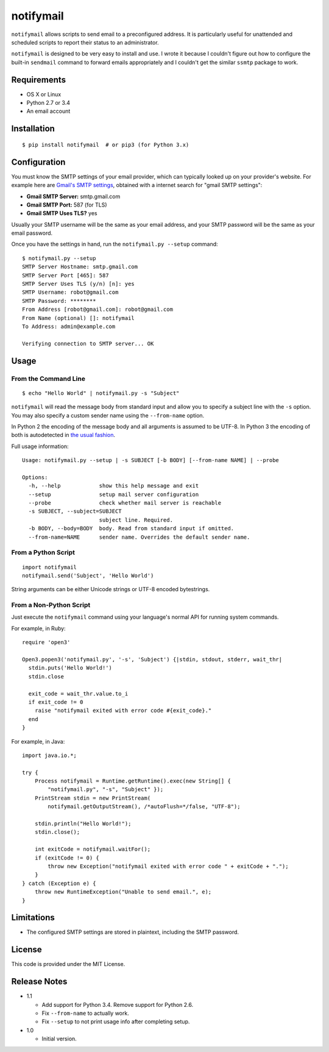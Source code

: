 notifymail
==========

``notifymail`` allows scripts to send email to a preconfigured address.
It is particularly useful for unattended and scheduled scripts to report
their status to an administrator.

``notifymail`` is designed to be very easy to install and use. I wrote
it because I couldn't figure out how to configure the built-in
``sendmail`` command to forward emails appropriately and I couldn't get
the similar ``ssmtp`` package to work.

Requirements
------------

-  OS X or Linux
-  Python 2.7 or 3.4
-  An email account

Installation
------------

::

    $ pip install notifymail  # or pip3 (for Python 3.x)

Configuration
-------------

You must know the SMTP settings of your email provider, which can
typically looked up on your provider's website. For example here are
`Gmail's SMTP
settings <https://support.google.com/mail/troubleshooter/1668960?hl=en#ts=1665119,1665162>`__,
obtained with a internet search for "gmail SMTP settings":

-  **Gmail SMTP Server:** smtp.gmail.com
-  **Gmail SMTP Port:** 587 (for TLS)
-  **Gmail SMTP Uses TLS?** yes

Usually your SMTP username will be the same as your email address, and
your SMTP password will be the same as your email password.

Once you have the settings in hand, run the ``notifymail.py --setup``
command:

::

    $ notifymail.py --setup
    SMTP Server Hostname: smtp.gmail.com
    SMTP Server Port [465]: 587
    SMTP Server Uses TLS (y/n) [n]: yes
    SMTP Username: robot@gmail.com
    SMTP Password: ********
    From Address [robot@gmail.com]: robot@gmail.com
    From Name (optional) []: notifymail
    To Address: admin@example.com

    Verifying connection to SMTP server... OK

Usage
-----

From the Command Line
~~~~~~~~~~~~~~~~~~~~~

::

    $ echo "Hello World" | notifymail.py -s "Subject"

``notifymail`` will read the message body from standard input and allow
you to specify a subject line with the ``-s`` option. You may also
specify a custom sender name using the ``--from-name`` option.

In Python 2 the encoding of the message body and all arguments is
assumed to be UTF-8. In Python 3 the encoding of both is autodetected in
`the usual
fashion <https://docs.python.org/3/library/sys.html#sys.stdin>`__.

Full usage information:

::

    Usage: notifymail.py --setup | -s SUBJECT [-b BODY] [--from-name NAME] | --probe

    Options:
      -h, --help            show this help message and exit
      --setup               setup mail server configuration
      --probe               check whether mail server is reachable
      -s SUBJECT, --subject=SUBJECT
                            subject line. Required.
      -b BODY, --body=BODY  body. Read from standard input if omitted.
      --from-name=NAME      sender name. Overrides the default sender name.

From a Python Script
~~~~~~~~~~~~~~~~~~~~

::

    import notifymail
    notifymail.send('Subject', 'Hello World')

String arguments can be either Unicode strings or UTF-8 encoded
bytestrings.

From a Non-Python Script
~~~~~~~~~~~~~~~~~~~~~~~~

Just execute the ``notifymail`` command using your language's normal API
for running system commands.

For example, in Ruby:

::

    require 'open3'

    Open3.popen3('notifymail.py', '-s', 'Subject') {|stdin, stdout, stderr, wait_thr|
      stdin.puts('Hello World!')
      stdin.close
      
      exit_code = wait_thr.value.to_i
      if exit_code != 0
        raise "notifymail exited with error code #{exit_code}."
      end
    }

For example, in Java:

::

    import java.io.*;

    try {
        Process notifymail = Runtime.getRuntime().exec(new String[] {
            "notifymail.py", "-s", "Subject" });
        PrintStream stdin = new PrintStream(
            notifymail.getOutputStream(), /*autoFlush=*/false, "UTF-8");
        
        stdin.println("Hello World!");
        stdin.close();
        
        int exitCode = notifymail.waitFor();
        if (exitCode != 0) {
            throw new Exception("notifymail exited with error code " + exitCode + ".");
        }
    } catch (Exception e) {
        throw new RuntimeException("Unable to send email.", e);
    }

Limitations
-----------

-  The configured SMTP settings are stored in plaintext, including the
   SMTP password.

License
-------

This code is provided under the MIT License.

Release Notes
-------------

-  1.1

   -  Add support for Python 3.4. Remove support for Python 2.6.
   -  Fix ``--from-name`` to actually work.
   -  Fix ``--setup`` to not print usage info after completing setup.

-  1.0

   -  Initial version.


